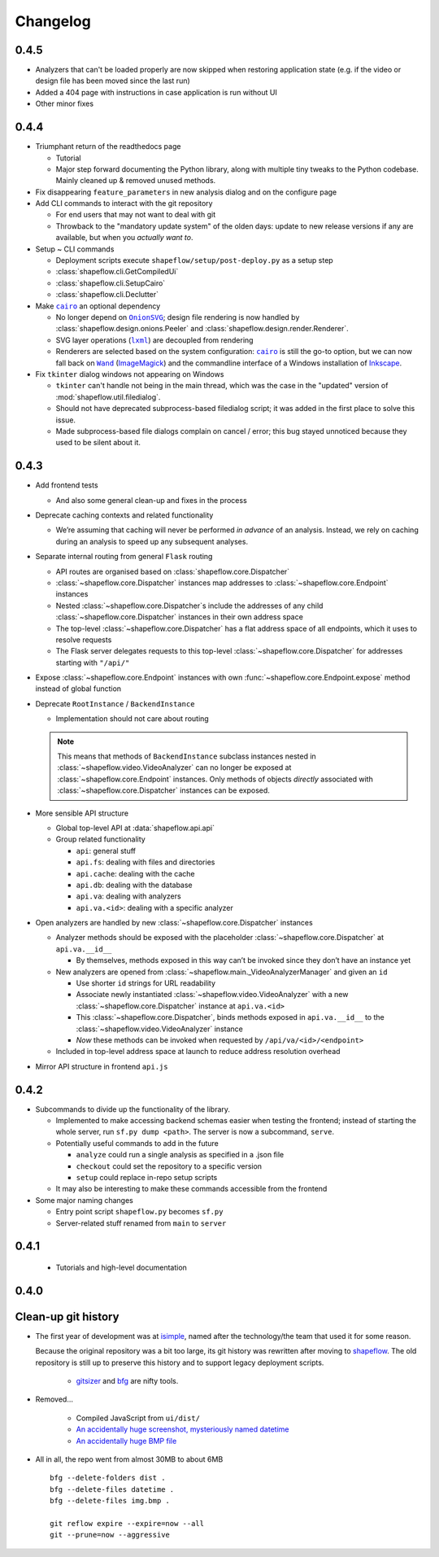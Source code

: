 Changelog
=========

0.4.5
-----

* Analyzers that can't be loaded properly are now skipped when restoring
  application state (e.g. if the video or design file has been moved since the
  last run)

* Added a 404 page with instructions in case application is run without UI

* Other minor fixes

0.4.4
-----

* Triumphant return of the readthedocs page

  * Tutorial

  * Major step forward documenting the Python library, along with multiple
    tiny tweaks to the Python codebase. Mainly cleaned up & removed unused
    methods.

* Fix disappearing ``feature_parameters`` in new analysis dialog and on the
  configure page

* Add CLI commands to interact with the git repository

  * For end users that may not want to deal with git

  * Throwback to the "mandatory update system" of the olden days:
    update to new release versions if any are available, but when you
    *actually want to*.

* Setup ~ CLI commands

  * Deployment scripts execute ``shapeflow/setup/post-deploy.py`` as a setup step

  * :class:`shapeflow.cli.GetCompiledUi`

  * :class:`shapeflow.cli.SetupCairo`

  * :class:`shapeflow.cli.Declutter`

* Make |cairo|_ an optional dependency

  * No longer depend on |OnionSVG|_; design file rendering is now handled by
    :class:`shapeflow.design.onions.Peeler` and
    :class:`shapeflow.design.render.Renderer`.
  * SVG layer operations (|lxml|_) are decoupled from rendering
  * Renderers are selected based on the system configuration: |cairo|_ is
    still the go-to option, but we can now fall back on
    |Wand|_ (`ImageMagick`_)
    and the commandline interface of a Windows installation of `Inkscape`_.

* Fix ``tkinter`` dialog windows not appearing on Windows

  * ``tkinter`` can't handle not being in the main thread, which was the case
    in the "updated" version of :mod:`shapeflow.util.filedialog`.

  * Should not have deprecated subprocess-based filedialog script; it was
    added in the first place to solve this issue.

  * Made subprocess-based file dialogs complain on cancel / error; this bug
    stayed unnoticed because they used to be silent about it.

0.4.3
-----

* Add frontend tests

  * And also some general clean-up and fixes in the process

* Deprecate caching contexts and related functionality

  * We’re assuming that caching will never be performed *in advance*
    of an analysis. Instead, we rely on caching during an analysis to
    speed up any subsequent analyses.

* Separate internal routing from general ``Flask`` routing

  * API routes are organised based on :class:`shapeflow.core.Dispatcher`

  * :class:`~shapeflow.core.Dispatcher` instances map addresses to
    :class:`~shapeflow.core.Endpoint` instances

  * Nested :class:`~shapeflow.core.Dispatcher`s include the addresses
    of any child :class:`~shapeflow.core.Dispatcher` instances in their
    own address space

  * The top-level :class:`~shapeflow.core.Dispatcher` has a flat
    address space of all endpoints, which it uses to resolve requests

  * The Flask server delegates requests to this top-level
    :class:`~shapeflow.core.Dispatcher` for addresses
    starting with ``"/api/"``

* Expose :class:`~shapeflow.core.Endpoint` instances with own
  :func:`~shapeflow.core.Endpoint.expose` method instead of global function

* Deprecate ``RootInstance`` / ``BackendInstance``

  * Implementation should not care about routing

  .. note::
      This means that methods of ``BackendInstance`` subclass instances
      nested in :class:`~shapeflow.video.VideoAnalyzer` can no longer be
      exposed at :class:`~shapeflow.core.Endpoint` instances. Only methods
      of objects *directly* associated with
      :class:`~shapeflow.core.Dispatcher` instances can be exposed.

* More sensible API structure

  * Global top-level API at :data:`shapeflow.api.api`

  * Group related functionality

    * ``api``: general stuff

    * ``api.fs``: dealing with files and directories

    * ``api.cache``: dealing with the cache

    * ``api.db``: dealing with the database

    * ``api.va``: dealing with analyzers

    * ``api.va.<id>``: dealing with a specific analyzer

* Open analyzers are handled by new
  :class:`~shapeflow.core.Dispatcher` instances

  * Analyzer methods should be exposed with the placeholder
    :class:`~shapeflow.core.Dispatcher` at ``api.va.__id__``

    * By themselves, methods exposed in this way can’t be
      invoked since they don’t have an instance yet

  * New analyzers are opened from
    :class:`~shapeflow.main._VideoAnalyzerManager` and given an ``id``

    * Use shorter ``id`` strings for URL readability

    * Associate newly instantiated
      :class:`~shapeflow.video.VideoAnalyzer` with a new
      :class:`~shapeflow.core.Dispatcher` instance at ``api.va.<id>``

    * This :class:`~shapeflow.core.Dispatcher`, binds methods exposed in
      ``api.va.__id__`` to the :class:`~shapeflow.video.VideoAnalyzer`
      instance

    * *Now* these methods can be invoked
      when requested by ``/api/va/<id>/<endpoint>``

  * Included in top-level address space at launch
    to reduce address resolution overhead

* Mirror API structure in frontend ``api.js``

0.4.2
-----

* Subcommands to divide up the functionality of the library.

  * Implemented to make accessing backend schemas easier when testing the
    frontend; instead of starting the whole server,
    run ``sf.py dump <path>``. The server is now a subcommand, ``serve``.

  * Potentially useful commands to add in the future

    * ``analyze`` could run a single analysis as specified in a .json file

    * ``checkout`` could set the repository to a specific version

    * ``setup`` could replace in-repo setup scripts

  * It may also be interesting to make these commands accessible
    from the frontend

* Some major naming changes

  * Entry point script ``shapeflow.py`` becomes ``sf.py``

  * Server-related stuff renamed from ``main`` to ``server``

0.4.1
-----

  * Tutorials and high-level documentation

0.4.0
-----

Clean-up git history
--------------------

* The first year of development was at `isimple`_, named after the
  technology/the team that used it for some reason.

  Because the original repository was a bit too large, its git history was
  rewritten after moving to `shapeflow`_. The old repository is still up to
  preserve this history and to support legacy deployment scripts.

    * `gitsizer`_ and `bfg`_ are nifty tools.

* Removed...

    * Compiled JavaScript from ``ui/dist/``

    * `An accidentally huge screenshot, mysteriously named datetime <rm1_>`_

    * `An accidentally huge BMP file <rm2_>`_

* All in all, the repo went from almost 30MB to about 6MB ::

   bfg --delete-folders dist .
   bfg --delete-files datetime .
   bfg --delete-files img.bmp .

   git reflow expire --expire=now --all
   git --prune=now --aggressive

.. _shapeflow: https://github.com/ybnd/shapeflow
.. _isimple: https://github.com/ybnd/isimple
.. _gitsizer: https://github.com/github/git-sizer
.. _bfg: https://rtyley.github.io/bfg-repo-cleaner

.. _rm1: https://github.com/ybnd/isimple/commit/b65a0fe914a44bff6b2bba4ed155a9cd24d54e10
.. _rm2: https://github.com/ybnd/isimple/commit/af1b251b90efcd670d220de8f25975ff7bc8321d

.. |cairo| replace:: ``cairo``
.. |cairosvg| replace:: ``cairosvg``
.. |lxml| replace:: ``lxml``
.. |Wand| replace:: ``Wand``
.. |OnionSVG| replace:: ``OnionSVG``
.. _cairosvg: https://cairosvg.org/
.. _cairo: https://www.cairographics.org/
.. _lxml: https://lxml.de/
.. _Wand: https://docs.wand-py.org/en/0.6.6/
.. _ImageMagick: https://imagemagick.org/index.php
.. _Inkscape: https://inkscape.org/
.. _OnionSVG: https://github.com/ybnd/OnionSVG